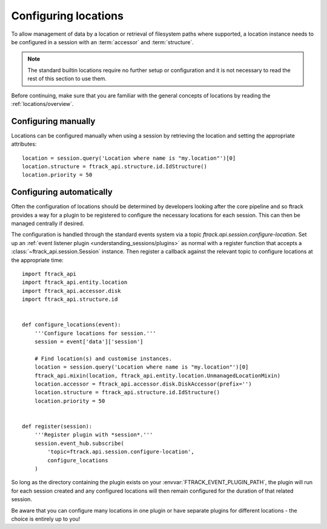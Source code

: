 ..
    :copyright: Copyright (c) 2014 ftrack

.. _locations/configuring:

*********************
Configuring locations
*********************

To allow management of data by a location or retrieval of filesystem paths where
supported, a location instance needs to be configured in a session with an
:term:`accessor` and :term:`structure`.

.. note::

    The standard builtin locations require no further setup or configuration
    and it is not necessary to read the rest of this section to use them.

Before continuing, make sure that you are familiar with the general concepts
of locations by reading the :ref:`locations/overview`.

Configuring manually
====================

Locations can be configured manually when using a session by retrieving the
location and setting the appropriate attributes::

    location = session.query('Location where name is "my.location"')[0]
    location.structure = ftrack_api.structure.id.IdStructure()
    location.priority = 50

Configuring automatically
=========================

Often the configuration of locations should be determined by developers
looking after the core pipeline and so ftrack provides a way for a plugin to
be registered to configure the necessary locations for each session. This can
then be managed centrally if desired.

The configuration is handled through the standard events system via a topic
*ftrack.api.session.configure-location*. Set up an :ref:`event listener plugin
<understanding_sessions/plugins>` as normal with a register function that
accepts a :class:`~ftrack_api.session.Session` instance. Then register a
callback against the relevant topic to configure locations at the appropriate
time::

    import ftrack_api
    import ftrack_api.entity.location
    import ftrack_api.accessor.disk
    import ftrack_api.structure.id


    def configure_locations(event):
        '''Configure locations for session.'''
        session = event['data']['session']

        # Find location(s) and customise instances.
        location = session.query('Location where name is "my.location"')[0]
        ftrack_api.mixin(location, ftrack_api.entity.location.UnmanagedLocationMixin)
        location.accessor = ftrack_api.accessor.disk.DiskAccessor(prefix='')
        location.structure = ftrack_api.structure.id.IdStructure()
        location.priority = 50


    def register(session):
        '''Register plugin with *session*.'''
        session.event_hub.subscribe(
            'topic=ftrack.api.session.configure-location',
            configure_locations
        )

So long as the directory containing the plugin exists on your
:envvar:`FTRACK_EVENT_PLUGIN_PATH`, the plugin will run for each session
created and any configured locations will then remain configured for the
duration of that related session.

Be aware that you can configure many locations in one plugin or have separate
plugins for different locations - the choice is entirely up to you!
